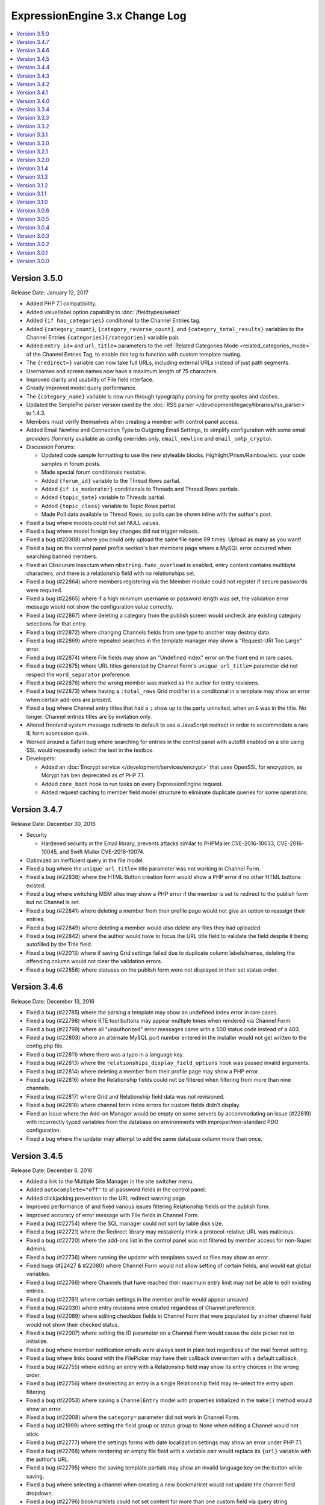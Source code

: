 ExpressionEngine 3.x Change Log
===============================

.. contents::
   :local:
   :depth: 1

Version 3.5.0
-------------

Release Date: January 12, 2017

- Added PHP 7.1 compatibility.
- Added value/label option capability to :doc:`/fieldtypes/select`
- Added ``{if has_categories}`` conditional to the Channel Entries tag.
- Added ``{category_count}``, ``{category_reverse_count}``, and ``{category_total_results}`` variables to the Channel Entries ``{categories}{/categories}`` variable pair.
- Added ``entry_id=`` and ``url_title=`` parameters to the :ref:`Related Categories Mode <related_categories_mode>` of the Channel Entries Tag, to enable this tag to function with custom template routing.
- The ``{redirect=}`` variable can now take full URLs, including external URLs instead of just path segments.
- Usernames and screen names now have a maximum length of 75 characters.
- Improved clarity and usability of File field interface.
- Greatly improved model query performance.
- The ``{category_name}`` variable is now run through typography parsing for pretty quotes and dashes.
- Updated the SimplePie parser version used by the :doc:`RSS parser </development/legacy/libraries/rss_parser>` to 1.4.3.
- Members must verify themselves when creating a member with control panel access.
- Added Email Newline and Connection Type to Outgoing Email Settings, to simplify configuration with some email providers (formerly available as config overrides only, ``email_newline`` and ``email_smtp_crypto``).
- Discussion Forums:

  - Updated code sample formatting to use the new styleable blocks. Highlight/Prism/Rainbow/etc. your code samples in forum posts.
  - Made special forum conditionals nestable.
  - Added ``{forum_id}`` variable to the Thread Rows partial.
  - Added ``{if is_moderator}`` conditionals to Threads and Thread Rows partials.
  - Added ``{topic_date}`` variable to Threads partial.
  - Added ``{topic_class}`` variable to Topic Rows partial.
  - Made Poll data available to Thread Rows, so polls can be shown inline with the author's post.

- Fixed a bug where models could not set NULL values.
- Fixed a bug where model foreign key changes did not trigger reloads.
- Fixed a bug (#20308) where you could only upload the same file name 99 times. Upload as many as you want!
- Fixed a bug on the control panel profile section's ban members page where a MySQL error occurred when searching banned members.
- Fixed an Obscurum Insectum when ``mbstring.func_overload`` is enabled, entry content contains multibyte characters, and there is a relationship field with no relationships set.
- Fixed a bug (#22864) where members registering via the Member module could not register if secure passwords were required.
- Fixed a bug (#22865) where if a high minimum username or password length was set, the validation error message would not show the configuration value correctly.
- Fixed a bug (#22867) where deleting a category from the publish screen would uncheck any existing category selections for that entry.
- Fixed a bug (#22872) where changing Channels fields from one type to another may destroy data.
- Fixed a bug (#22869) where repeated searches in the template manager may show a "Request-URI Too Large" error.
- Fixed a bug (#22874) where File fields may show an "Undefined index" error on the front end in rare cases.
- Fixed a bug (#22875) where URL titles generated by Channel Form's ``unique_url_title=`` parameter did not respect the ``word_separator`` preference.
- Fixed a bug (#22876) where the wrong member was marked as the author for entry revisions.
- Fixed a bug (#22873) where having a ``:total_rows`` Grid modifier in a conditional in a template may show an error when certain add-ons are present.
- Fixed a bug where Channel entry titles that had a ``;`` show up to the party uninvited, when an ``&`` was in the title. No longer: Channel entries titles are by invitation only.
- Altered frontend system message redirects to default to use a JavaScript redirect in order to accommodate a rare IE form submission quirk.
- Worked around a Safari bug where searching for entries in the control panel with autofill enabled on a site using SSL would repeatedly select the text in the textbox.
- Developers:

  - Added an :doc:`Encrypt service </development/services/encrypt>` that uses OpenSSL for encryption, as Mcrypt has ben deprecated as of PHP 7.1.
  - Added ``core_boot`` hook to run tasks on every ExpressionEngine request.
  - Added request caching to member field model structure to eliminate duplicate queries for some operations.


Version 3.4.7
-------------

Release Date: December 30, 2016

- Security

  - Hardened security in the Email library, prevents attacks similar to PHPMailer CVE-2016-10033, CVE-2016-10045, and Swift Mailer CVE-2016-10074.

- Optimized an inefficient query in the file model.
- Fixed a bug where the ``unique_url_title=`` title parameter was not working in Channel Form.
- Fixed a bug (#22838) where the HTML Button creation form would show a PHP error if no other HTML buttons existed.
- Fixed a bug where switching MSM sites may show a PHP error if the member is set to redirect to the publish form but no Channel is set.
- Fixed a bug (#22841) where deleting a member from their profile page would not give an option to reassign their entries.
- Fixed a bug (#22849) where deleting a member would also delete any files they had uploaded.
- Fixed a bug (#22842) where the author would have to focus the URL title field to validate the field despite it being autofilled by the Title field.
- Fixed a bug (#22013) where if saving Grid settings failed due to duplicate column labels/names, deleting the offending column would not clear the validation errors.
- Fixed a bug (#22858) where statuses on the publish form were not displayed in their set status order.


Version 3.4.6
-------------

Release Date: December 13, 2016

- Fixed a bug (#22785) where the parsing a template may show an undefined index error in rare cases.
- Fixed a bug (#22798) where RTE tool buttons may appear multiple times when rendered via Channel Form.
- Fixed a bug (#22799) where all "unauthorized" error messages came with a 500 status code instead of a 403.
- Fixed a bug (#22803) where an alternate MySQL port number entered in the installer would not get written to the config.php file.
- Fixed a bug (#22811) where there was a typo in a language key.
- Fixed a bug (#22813) where the ``relationships_display_field_options`` hook was passed invalid arguments.
- Fixed a bug (#22814) where deleting a member from their profile page may show a PHP error.
- Fixed a bug (#22816) where the Relationship fields could not be filtered when filtering from more than nine channels.
- Fixed a bug (#22817) where Grid and Relationship field data was not revisioned.
- Fixed a bug (#22818) where channel form inline errors for custom fields didn't display.
- Fixed an issue where the Add-on Manager would be empty on some servers by accommodating an issue (#22819) with incorrectly typed variables from the database on environments with improper/non-standard PDO configuration.
- Fixed a bug where the updater may attempt to add the same database column more than once.


Version 3.4.5
-------------

Release Date: December 6, 2016

- Added a link to the Multiple Site Manager in the site switcher menu.
- Added ``autocomplete="off"`` to all password fields in the control panel.
- Added clickjacking prevention to the URL redirect warning page.
- Improved performance of and fixed various issues filtering Relationship fields on the publish form.
- Improved accuracy of error message with File fields in Channel Form.
- Fixed a bug (#22754) where the SQL manager could not sort by table disk size.
- Fixed a bug (#22721) where the Redirect library may mistakenly think a protocol-relative URL was malicious.
- Fixed a bug (#22720) where the add-ons list in the control panel was not filtered by member access for non-Super Admins.
- Fixed a bug (#22736) where running the updater with templates saved as files may show an error.
- Fixed bugs (#22427 & #22080) where Channel Form would not allow setting of certain fields, and would eat global variables.
- Fixed a bug (#22766) where Channels that have reached their maximum entry limit may not be able to edit existing entries.
- Fixed a bug (#22761) where certain settings in the member profile would appear unsaved.
- Fixed a bug (#22030) where entry revisions were created regardless of Channel preference.
- Fixed a bug (#22089) where editing checkbox fields in Channel Form that were populated by another channel field would not show their checked status.
- Fixed a bug (#22007) where setting the ID parameter on a Channel Form would cause the date picker not to initialize.
- Fixed a bug where member notification emails were always sent in plain text regardless of the mail format setting.
- Fixed a bug where links bound with the FilePicker may have their callback overwritten with a default callback.
- Fixed a bug (#22755) where editing an entry with a Relationship field may show its entry choices in the wrong order.
- Fixed a bug (#22756) where deselecting an entry in a single Relationship field may re-select the entry upon filtering.
- Fixed a bug (#22053) where saving a ``ChannelEntry`` model with properties initialized in the ``make()`` method would show an error.
- Fixed a bug (#22008) where the ``category=`` parameter did not work in Channel Form.
- Fixed a bug (#21999) where setting the field group or status group to None when editing a Channel would not stick.
- Fixed a bug (#22777) where the settings forms with date localization settings may show an error under PHP 7.1.
- Fixed a bug (#22768) where rendering an empty file field with a variable pair would replace its ``{url}`` variable with the author's URL.
- Fixed a bug (#22795) where the saving template partials may show an invalid language key on the button while saving.
- Fixed a bug where selecting a channel when creating a new bookmarklet would not update the channel field dropdown.
- Fixed a bug (#22796) bookmarklets could not set content for more than one custom field via query string manipulation.
- Fixed a bug (#21721) where editing a URL title in an entry to change its case would show a validation error.
- Fixed a bug (#22797) where deleting a quicklink sometimes would not work.
- Fixed a bug (#21590) where custom field variable pairs could not be parsed in Channel Form.
- Fixed a bug (#21492) where the ``show=`` parameter was not working for the ``{categories}`` tag pair in Channel Form.
- Fixed a bug (#22024) where switching to an MSM site in the control panel would not respect the member's CP homepage setting.
- Fixed a bug (#22798) where the ``{entry_date}`` variable may always show the current date in Channel Form.
- Fixed a bug (#22798) where the the ``use_live_url=`` parameter would not work in Channel Form.
- Fixed a bug on the control panel profile section's ban members page where a MySQL error occurred when searching banned members.
- Fixed a security issue in the Email module.
- Fixed a bug where Super Admins could not edit Channel Form entries authored by others when ``author_only=`` was used.
- Fixed a potential bug with Channel Form with Site Manager when sites have identically named Channels.
- Fixed a bug where editing the system offline and user message page templates might truncate the closing body and html tags.
- Fixed the template order in the Channel settings Live Look drop-down. Straighten up!
- Fixed a bug where editing the system offline and user message page templates might truncate the closing body and html tags.
- Fixed a bug where bulk email sending from the Communicate page would overzealously try to send to more recipients than existed.
- Fixed the sum of the Batch emails from the Communicate page. (We love you forever, Roman Moroni.)
- Fixed a bug where you could not change an existing Channel Field from File to third-party field types with ``file`` compatibility.


Version 3.4.4
-------------

Release Date: October 27, 2016

- Added a search_id parameter to the search module tags to allow non-standard URLs to function properly (see bug #22411).
- Clarified language of the "Allow multiple logins?" Security setting (including changing to "Allow multiple sessions?").
- Fixed a bug (#21610) where deleting a Forum would show PHP errors.
- Fixed a bug (#21747) where deleting a custom field would show a PHP error in some environments.
- Fixed a bug (#22021) where actions could not be taken on items in the Spam module.
- Fixed a bug (#22026) where the legacy channel entries API was saving the ``edit_date`` in the wrong format.
- Fixed a bug (#22037) where some modules weren't updating their version numbers upon update.
- Fixed a bug (#22039) where editing a menu set link would change the link's order in the set.
- Fixed a bug (#22049) where changing the field group of a channel with a saved layout would append new fields to the Categories tab.
- Fixed a bug (#22112) where the translation utility showed the wrong value on the left.
- Fixed a bug (#22383) where deleting and then adding the same template route before saving could not be done.
- Fixed a bug (#22412) where assigned channels on member groups may be bypassed.
- Fixed a bug (#22421) where deleting a channel entry would call ``save()`` on module publish tabs.
- Fixed a bug (#22422) where the `{base_path}` variable was not being parsed in the Black/White List module.
- Fixed a bug (#22425) where automatic URL title generation for categories did not include the foreign characters array.
- Fixed a bug (#22707) where clicking the Save button after editing a form with a success alert may cause the form to shift and the button not to be clicked.
- Fixed a bug (#22711) where a non-existant language key was used on a control panel member profile form.
- Fixed a bug (#22717) where comment-editing JavaScript would not allow other events to be bound to its links.
- Fixed a bug (#22722) where an admin logging in as another member when "Allow multiple sessions?" is disabled would result in a PHP error.
- Fixed a bug (#22724) where file upload options were not always correct for non-superadmins in the file manager.
- Fixed a bug (#22725) where cloning a Grid column would not carry over checkbox values in some browsers.
- Fixed a bug (#22726) where some fieldtypes may show PHP errors when used in non-channel content types.
- Fixed a bug where Default Category Channel pref was not being respected in the channel entry form.
- Fixed a bug where Member custom fields were not available on the Memberlist member theme template.
- Fixed a bug where PDO was returning the wrong data types for some columns.
- Fixed a bug where channel forms using the site parameter did not display properly in layouts if there were no results.
- Fixed a bug where deleting a category group assigned to a channel that has multiple category groups would cause errors when publishing.
- Fixed a bug where field creation via the Member Importer would not create all necessary columns in the ``member_data`` table.
- Fixed a bug where invalid ``category/category-names`` in the URL did not throw ``{if no_results}``. These requests will now 404 ftw.
- Fixed a bug where simple commerce could display a PHP warning.
- Fixed a bug where the Edit Upload Directory form would not properly reflect overridden path and URL values from the config file.
- Fixed a bug where the ``{member_group}`` global variable was playing hide-and-seek. Found it!
- Fixed a bug where the category filter on the Entry Manager did not respect your category orders. Line up, soldier!
- Fixed a bug with server response times in New Relic transaction reporting for front-end requests.
- Fixed a bug with the Member Importer where member field creation validaton would not work.
- Fixed an obscure bug (#22718) where a MySQL error could occur during installation on some environments.
- Fixed security bug where XSS may be injected by query string on certain control panel pages.

Version 3.4.3
-------------

Release Date: September 20, 2016

- Security

  - Fixed a potential PHP injection issue when redirecing within the CP. (Thanks to the folks at https://www.ripstech.com with their static code analyzer RIPS)

- Improved metadata protection in Channel Form submissions.
- Optimized queries on pending/banned member tables.
- Namespaced add-ons now respond to the director's call. ACTION! (Fixed a bug where ACTION requests to namespaced add-ons failed).
- Fixed a bug (#21855) where layouts could not expand a field that was configured to be hidden.
- Fixed a bug (#22028) where opening a file picker modal in thumbnail view with an empty directory selected would show a PHP error.
- Fixed a bug (#22029) where where the cURL library had an incorrect query string separator.
- Fixed a bug (#22035) where ``{base_url}`` was not parsed in Pages Module URLs.
- Fixed a bug (#22081) where several site variables were not available in conditionals.
- Fixed a bug (#22114) where there was an undefined variable on the Reset Password screen.
- Fixed a bug (#22115) where front-end member registration may not have password validation.
- Fixed a bug in layouts where you could not collapse/uncollapse a field after you moved it without first saving the layout.
- Fixed a bug in the Discussion Forum where the forum order in the front end and back end did not match.
- Fixed a bug where cache files may be unable to be read by EE in certain hosting environments.
- Fixed a bug where some layout fields were being added old skool which caused PHP errors.
- Fixed a bug where the IP to Nation module could not update its IP database on PHP 7.
- Fixed a bug where the ``View All`` link on the control panel edit submenu didn't show when it should have.
- Fixed a Channel Form bug where model hooks would see the wrong author if a default Channel Form author for guest posts was set.

Version 3.4.2
-------------

Release Date: August 23, 2016

- Security

  - Enhanced XSS protection in the Simple Commerce control panel.
  - Fixed a potential HTML injection (non-XSS) issue.

- Added new Debugging & Output preference: "Enable Developer Log Alerts?"
- Added ``<mark>`` to Safe HTML Typography and are now allowing its use in Channel Entries ``{title}``.
- Eliminated some PHP warnings in the Forum template editor if a custom theme had nested folders that were not explicitly supported.
- Fixed a PHP warning on the Forum Template editor if the admin had removed the default theme.
- Fixed a bug where Channel Form fields would not prefill their values on submission error.
- Fixed a bug where Default Category Channel pref was not being respected and added some tests so that it doth not regresseth again.
- Fixed a bug where bulk actions in the forum were playing an endless game of hide-and-seek.
- Fixed a bug where caching a tag with a conditional in it would always generate a cache and never read from it.
- Fixed a bug where changing the commented status via the bulk action dropdown in the control panel affected unselected comments.
- Fixed a bug where partials created from add-ons with disallowed characters might throw a PHP error.
- Fixed a bug where the Email class would not load values from site config unless the developer had manually initialized it.
- Fixed a bug where the file picker did not have an initial sorting applied.
- Fixed a bug where updating a site's Template Settings would save all partials and variables to disk, not just the current site's.
- Fixed a bug (#21417) where some HTML Buttons could not be created due to overzealous validation.
- Fixed a bug (#21863) wherre the ``{avatar_url}`` tag was inaccurate when using a default avatar.
- Fixed a bug (#21989) where image manipulations would always save with a default site ID of 1.
- Fixed a bug (#21998) where date fields on the publish form would repopulate with a Unix timestamp after form validation failure.
- Fixed a bug (#22001) where viewing pending members sorted by join date would show an error.
- Fixed a bug (#22005) where the new category form may show encoded HTML entities in the parent category dropdown.
- Fixed a bug (#22014) where control panels under MSM might not follow a member group's CP Homepage redirect.
- Fixed a bug (#22017, #21945) where toolbar buttons within Grid cells may be removed when manipulating rows.
- Fixed a bug (#22018) where choosing a file in the filepicker could generate multiple click events.
- Fixed a bug (#22019) where the ``TemplateGroup`` model may generate duplicate queries in the control panel.

- Developers:

  - Added a parameter to ``form_dropdown()`` and ``form_multiselect()`` turn off automatic encoding of display values.
  - Added file and line number information to config file deprecation notices.

Version 3.4.1
-------------

Release Date: August 08, 2016

- Security

  - Improved XSS protection in the CP when searching.
  - Improved XSS protection in the CP's table filters.
  - Additional obscuring of file system paths when displaying exceptions.
  - Improved XSS protection in Markdown typography.

- Long filenames now wrap in their table views in the File Manager and picker.
- Fixed a bug where file modals were blank if no upload directories existed.
- Fixed an issue where the top and bottom buttons on the publish page did not match.
- Fixed an issue where changes to authentication rules could show a confusing form when logging in.
- Fixed a bug (#21931) where the datepicker did not work consistently with non-default date formats.
- Fixed a bug (#21950) where the ChannelSubscription model did not have the correct relationships.
- Fixed a bug (#21940) where some member groups could not see template groups they created.
- Fixed a bug (#21951) where the conditional parser removed too much whitespace.
- Fixed a bug (#21982) where template partials were not parsed when inside other template partials.
- Fixed a bug (#21981) where the "Show news on CP homepage" always showed "no" even when saved as "yes".
- Fixed a bug (#21983) where sometimes upload destinations didn't have their `{base_path}` parsed.
- Fixed a bug where when you edited a status the preview was always grey, instead of your specified color.
- Fixed a bug where non-Super Admins were not presented with a Site switcher in the control panel if there are exactly two Sites.
- Fixed a PHP warning that could occur when publishing an entry with admin email notifications enabled.
- Fixed a bug where add-ons ``require()``-ing native config files might throw a PHP error.
- Fixed a bug (#21944) where category fields were not available when editing categories on the publish page.
- Fixed a bug (#21864) on the member profile member list page where a MySQL error could occur when using some default sort orders.
- Fixed a bug (#21984) where a PHP error could occur when uploading avatars in the control panel.
- Fixed a bug (#21993) on the default HTML buttons settings page where the buttons were not limited to the current site.
- Fixed a bug (#21922) where there was no way to remove a selected file from a file field in the channel entry form.
- Fixed a bug (#21980) where a select field type would sometimes not validate when it should.
- Fixed a bug where duplicating a channel would carry over its `total_records` count.
- Fixed a bug where filling in a required File field on the publish form would not clear any associated validation error.
- Fixed a bug (#22010) where deleting rows with invalid cells in a Grid would not clear its validation error.

Version 3.4.0
-------------

Release Date: July 27, 2016

- Security (big thanks to security researchers at HackerOne for helping us continue to keep ExpressionEngine secure!):

  - Improved XSS and CSRF security in the Forum module.
  - Improved XSS security in the Member module.
  - Improved security by decoding IDN encoded domain names in user-submitted links.
  - Improved clickjacking defense by defaulting all requests to SAMEORIGIN framing rules. See the new :ref:`x_frame_options` config override for details and header options.

- Added a menu manager to create custom control panel menus.
- Added a "Maximum number of entries" setting to Channels.
- Added base URL and base path settings to the URL and Path Settings to make building URLs and paths easier when environments change.
- Added ``{reverse_count}`` and ``{absolute_reverse_count}`` variables to the Channel Entries tag, for displaying entry count "countdowns".
- Added an EllisLab news feed to the homepage.
- Added a permission to enable/disable the news on the CP homepage.
- Added a colorpicker to status highlight colors.
- Added live preview for status color picker.
- Added :ref:`system overrides <code_block_wrappers>` ``code_block_pre`` and ``code_block_post`` to give additional control over the output of ``[code]`` blocks.
- Added the ability to override the forum theme with a parameter: ``{exp:forum theme='my_theme'}``.
- When creating and editing Channel entries you now "Save" or "Save & Close" the form.
- Files have regained their ability to be categorized.
- Improved the UI for Template Routes
- The publish form will no longer have an empty category tab, unless you have a Layout that says it should.
- Switching sites in the CP will take you that site's homepage.
- The File Chooser for Textareas and the RTE injested some ginko biloba and will remember your filters while editing or creating an entry.
- Deprecation notices are back; Super Admins will see an alert in the "admin" sections of the CP.
- Improved search on the edit page. It now includes entry data along with titles.
- Improved template partial parsing time by a factor of ten.
- Simplified Profiler Performance tab, and broke out time spent accessing the database.
- Language packs saved using the translation utility are now saved in their respective `system/user/language` folder.
- Channel Sets now export and import category fields.
- Removed some items from the config for new installs. Existing installs can safely remove the following preferences if you're using their default values:

  - ``debug``: ``1``
  - ``is_system_on``: ``y``
  - ``allow_extensions``: ``y``
  - ``cache_driver``: ``file``
  - ``uri_protocol``: ``AUTO``
  - ``charset``: ``UTF-8``
  - ``subclass_prefix``: ``EE_``
  - ``log_threshold``: ``0``
  - ``log_date_format``: ``Y-m-d H:i:s``
  - ``rewrite_short_tags``: ``TRUE``

- **File Improvements**:

  - Gave parity between File field type and ``{exp:file:entries}`` variables.

    + :doc:`/fieldtypes/file` fields now have ``{directory_id}``, ``{directory_title}``, and ``{id_path=}``.
    + The :doc:`/add-ons/file/file_tag` now has ``{extension}``, ``{file_id}``, ``{file_name}``, ``{file_size}``, ``{mime_type}``, ``{modified_date}``, ``{path}``, ``{upload_date}``, and ``{url}``.

  - File size variables now have human readable modifiers.

    + ``{file_size}`` display bytes as always: ``295903``.
    + ``{file_size:human}`` displays an intelligently abbreviated size: ``289KB``.
    + ``{file_size:human_long}`` displays with the long form of the byte unit: ``289 kilobytes``.

- Fixed a bug where a File field tag may be unable to parse information about image manipulations for an upload directory belonging to another site.
- Fixed a bug (#21578) where a File field inside a Grid inside Channel Form would not have its data saved.
- Fixed a bug when saving a new Grid row that contained a Relationship field may show an error in rare cases.
- Fixed a bug (#21952) in the relationship field display where entries from other sites would not show up in the selectable options.
- Fixed a bug where radio buttons in sortable tables may lose their state after sorting.
- Fixed a bug (#21918) where parsing Grid fields from multiple content types could show errors in rare cases.
- Fixed a bug where `{cp_edit_entry_url}` did not specify the site ID.
- Fixed a bug where Channel Form would populate a DateTime object into the POST data for the `recent_comment_date` field.
- Fixed a bug where fields in a new layout tab could not be reordered until the layout was saved.
- Fixed a bug where Channel Sets only exported and imported the first Category Group of a Channel.
- Fixes a bug where MSM sites didn't always have the Default Status Group.
- Fixed a pagination bug on the Member Groups page.
- Fixed a bug where MSM site prefs might not be updated for all sites during updates.
- Fixed a bug (#21832) where apostrophes in checkbox, radio and select field values could cause validation errors when selecting those values in the publish form.

- Developers:

  - Added a `parse_config_variables()` global function for parsing `{base_url}` and `{base_path}` variables in strings.
  - Added a validation rule, `limitHtml`, for limiting the kinds of HTML tags allowed in a string.
  - Added a `placeholder` key to the field definition for text fields in the shared form view.
  - Added the ability to extend native config files.
  - Added a `cp_custom_menu` hook that allows you to create custom menu items. This replaces `cp_menu_array` from version 2.
  - Added a `search()` method to the model query builder for easy search implementations.
  - CP/Alerts without a title, body, and a sub-alert will no longer render.
  - Sweet new formatters, via the :doc:`Format Service </development/services/format>`. Currently includes attribute prepping and formatting byte sizes. More to come, huzzah!

Version 3.3.4
-------------

Release Date: July 7, 2016

- Security:

  - Fixed potential SQL and XSS injection vulnerabilities in the control panel.

- Added an .htaccess file to the themes folder to allow the control panel font assets to be used across domains and subdomains.
- Publish file modal search now matches the file manager search behavior, searching in file names, file titles and by mime type (addresses bug #21912).

- Fixed a PHP error when sending emails from extension hooks in the Session class.
- Fixed a SQL error introduced in 3.3.3 when using the ``orderby="random"`` parameter with the ``{exp:file:entries}`` tag.
- Fixed a PHP error introduced in 3.3.3 with the ``{exp:file:entries}`` tag in certain circumstances.
- Fixed a bug in the Discussion Forum that prevented errors from being thrown on some invalid post submissions.
- Fixed a PHP error when deleting a channel that contains entries that have comments.
- Fixed a bug (#21630) where multiple channel forms on the same page could result in unparsed variables.
- Fixed a bug (#21934) on non-default MSM sites, category custom field variables are unparsed on frontend.


- Developers:

  - Added a public `build_message()` method as an entrance point if needed within the `email_send` extension hook.



Version 3.3.3
-------------

Release Date: June 6, 2016

- Added back search to the file picker, addresses bug #21109.
- Improved SQL display in the application profiler.
- Fixed a bug where HTML could be rendered in the application profiler for expanded template log details.
- Fixed a bug where show/hide details link didn't work in the application profiler.
- Altered the member group defaults so that new member groups default to unlocked (see bug #21879).
- Fixed a bug (#21862) where the file picker modal may not be able to paginate in list view.
- Fixed a bug (#21873) where loading the member fields listing would load a different language key for the Member Groups sidebar link.
- Fixed a bug (#21890) where category assignments could be lost if the category field was not included in the form.
- Fixed a bug where using the `{exp:jquery:script_tag}` would generate a PHP exception.
- Fixed a bug where deleting a member and reassigning their content missed their versioned Channel entries.
- Fixed a bug (#21692) where the channel filter search on the Entry Manger would sometimes not work.
- Fixed a bug (#21783) where HTML buttons had blank previews when they contained HTML entities.
- Fixed a bug (#21735) channel form entries didn't update the edit date.
- Fixed a bug (#21899) where channel form would ignore custom inline error tags.
- Fixed a bug (#21784) where a PHP error would be shown when going to an edit entry page without an entry_id.
- Fixed a bug (#21391) where New Relic would not be displayed as enabled when it was enabled by default.
- Fixed a bug (#21485) where text fields with numeric content types would throw exceptions when saving with an empty value.
- Fixed a bug where private messages wouldn't show up in the member portal.
- Fixed a bug (#21535) where there was as missing image for the front-end member templates.
- Fixed a bug (#21851) on sites using MSM where templates from one site could be erroneously copied over to all other sites.
- Fixed a bug (#21583) where a PHP error could occur in the channel form when specifying an invalid entry_id to edit.
- Fixed a bug (#21800) where setting a default template group for a new MSM site unset the default templates on all other sites.
- Fixed a bug where a PHP error could occur on the control panel member profile page when not on the default site.
- Fixed a bug (#21840) where the user language setting did not override the default language setting.
- Fixed a bug (#21861) in frontend member registration where a MySQL occurred if there were custom member fields included on the form.
- Fixed a bug where a blank status highlight color could cause an exception on the content edit page.
- Fixed a bug (#21421) where index.html, index.php, and index.htm would accidentally be synced to a file upload directory.
- Fixed a bug (#21424) where category fields were not using the appropriate field formatting (since it was never set).
- Fixed a bug where you couldn't update the field formatting for a category field for all existing categories.
- Fixed a bug (#21877) in the 3.1.0 updater that was reaching outside of the database prefix to try to change some tables.
- Fixed a bug where updating your software license file would not be immediately reflected on your EllisLab.com Manage Purchases page.
- Fixed a bug where Developer Log items made at the same second might be sorted randomly by MySQL.
- Fixed a bug where Template Partial and Variable updated from the control panel were not reflected in the file system.
- Fixed a bug in the XML-RPC Server implementation that could cause XML parsing failures on newer versions of PHP.


Version 3.3.2
-------------

Release Date: May 20, 2016

- Saving entry revisions is now automatic so we removed the "Save Revision" button.
- Updated Date formatting variables to allow day of the week, ISO-8601 year number, timezone identifier, ISO-8601 date, and microseconds. See :doc:`/templates/date_variable_formatting` for details.
- Optimized the create and edit template page to reduce the number of queries needed.
- Fixed a bug (#21227) where the images in the RTE did not have the proper overlay when hovering over them.
- Fixed a bug (#21288) where you may not be able to reliably paste text into an RTE field that had an image in it.
- Fixed a bug (#21870) where the Simple Commerce and Pages modules were missing a link to their settings.
- Fixed a bug where ``EXPLAIN`` queries could not be run in the SQL manager.
- Fixed a bug where relationship data was not deleted completely.
- Fixed a model bug where pivot table relationships were not always reversed correctly.
- Fixed a bug (#21443) where assigning Allowed Channels with MSM would cause other sites to lose their assignments.
- Fixed a bug where checking the Mime Type of a CSS file could return ``"text/plain"`` instead of ``"text/css"``.
- Fixed a bug (#21663) where a raw language string would be returned if an add-on fails to install.
- Fixed a bug (#21731) where status permissions were not being respected.
- Fixed a bug (#21749) where a member group with only edit entry permissions did not have the Edit nav menu.
- Fixed a bug (#21797) where we provided edit and delete icons for categories and then denied access when you tried to use them. Sorry.
- Fixed a bug where add-ons could not specify a settings icon in the header.
- Fixed a bug (#21866) where Markdown ``[code]`` blocks were not rendering correctly.
- Fixed a bug where the default theme could not be installed.
- Fixed a bug where the category parameter on the default theme slideshow could cause an error on some servers.
- Fixed a bug where URLs in an add-on's README.md file would not mask the CP url.
- Fixed a bug where Channel ``{total_entries}`` was not updated when publishing a new entry.
- Fixed a bug where Channel ``{total_entries}`` was not updated by the Statistics sync utility.
- Fixed a bug where disabled checkboxes sorta looked enabley.
- Fixed a bug where settings were not passed to Extension constructors on the Extensions settings page.
- Fixed a bug (#21860) where update 3.1.0 could throw a PHP error in some situations.

Version 3.3.1
-------------

Release Date: May 10th, 2016

- **NEW**: Added additional logging when changing email address and password.
- Eliminated some extra, duplicate, and redundant queries when editing templates that are saved as files.
- Fixed a security bug where logged out users could be shown altered system messages.
- Fixed a bug (#21426) where status colors were not correctly shown on the Edit page.
- Fixed a bug (#21712) where the toggle fieldtype sometimes generated an error when used in Channel Form.
- Fixed a bug (#21713) where the file field on a publish form wouldn't let go of an old file name when you replaced it. Let it go.
- Fixed a bug (#21775) in the Moblog module where PHP errors could occur when saving an edited moblog and multiple allowed emails were specified.
- Fixed a bug (#21806) where the Channel Form would inadvertently remove embed tags when editing entries.
- Fixed a bug (#21808) when using formatting types other than Markdown that effectively ignored a Channel's "Render URLs and Email addresses as links?" setting.
- Fixed a bug (#21813) where an PHP error may show when viewing a member profile on older versions of PHP.
- Fixed a bug (#21816) where there was an unrendered language key in the Simple Commerce email templates listing.
- Fixed a bug (#21819) where the new Channel entry notifications were not working.
- Fixed a bug (#21820) where an unordered HTML button proudly declared itself instead of just using its icon.
- Fixed a bug (#21821) where email templates felt there were perfect as-is and didn't save any edits.
- Fixed a bug (#21824) where dates could display improperly on the Publish and Edit pages.
- Fixed a bug (#21825) with Channel Set exports where exporting some field types could result in a corrupted zip file.
- Fixed a bug (#21833) where the Active Record class may show an error in PHP 7.
- Fixed a bug where a PHP error could occur when uploading files to a file field with a single directory specified.
- Fixed a bug where adding a new row to a grid wouldn't register any file upload buttons for textareas.
- Fixed a bug where moblog settings did not properly display selected categories.
- Fixed a bug where some relationship fields on the publish form would not scroll.
- Fixed an obscure bug in channel entries where a specifying an invalid month, day and/or year in the parameters or the URI caused a MySQL error.

Version 3.3.0
-------------

Release Date: April 19, 2016

- **NEW**: Added :doc:`Channel Sets </channel/sets>`.
- **NEW**: Added the default theme.
- **NEW**: Added the ability to add language information to a bbcode block (e.g. ``[code="php"]``).
- **NEW**: ``{logged_in_...}`` :ref:`Member variables <member_variables>` are now parsed early.
- **NEW**: Super Admins using "Login as" retain debugging information.
- **NEW**: Member localization will now "stick" with the site's preferences unless they have specified localization settings for their own account.
- **NEW**: Added FontAwesome to the Control Panel.
- **NEW**: Added a ``{site_description}`` global variable.
- **NEW**: Added an unordered list button to the predefined HTML buttons.
- **NEW**: Comments column on control panel entries listing will not show if comments are disabled and no comments are present on the site.
- **NEW**: Added variables to the following email templates:

  - 'User - Account declined notification' (``{username}``)
  - 'User - Account validation notification' (``{username}``, ``{email}``)

- The RTE fieldtype no longer manipulates the HTML it generates. What you save is what you get.
- Changed the email setting's SMTP password field and the moblog setting's email account password fields from plain text to password fields.
- Linked category group and field group names in the control panel now link to their respective category and field listings.
- Optimized relationship parent tag query.
- Updated `PHP Markdown <https://michelf.ca/projects/php-markdown/>`_ to 1.6.0.
- Removed code highlighting in ``[code]`` blocks.
- Removed Glyphicons from the Control Panel.
- Fixed a bug (#21697) where an error may show when an exception is thrown in PHP 7.
- Fixed a bug (#21696) where the Manage Categories toggle was unstyled.
- Fixed a bug (#21667) where the image formatting button on a textarea did not use the file picker.
- Fixed a bug (#21688) where validation errors set via AJAX on Grid fields would sometimes be unresolvable.
- Fixed a bug where channel form could sometimes overwrite fields that were not in the form.
- Fixed a bug (#21644) where the file manager did not load for users with a lot of files.
- Fixed a bug where grid with more than one relationship could not parse all of them.
- Fixed a bug where the RTE fieldtype wasn't always installed.
- Fixed a bug (#21582) where layouts missing the Categories tab would generate errors on the publish page.
- Fixed a bug (#21733) where layouts missing the Publish tab would generate errors on the publish page.
- Fixed a bug (#21677) where recalcuatling statistics didn't recalculate the comment counts.
- Fixed a bug (#21682) where the list for duplicating an existing template, when creating a new template, was unsorted.
- Fixed a bug (#21704) where Firefox wouldn't scroll to top in the CP.
- Fixed a bug (#21705) where saving an entry could trigger a PHP error.
- Fixed a bug (#21710) where the file modal's table did not sort.
- Fixed a bug (#21619) where ``[code]`` blocks and Markdown codeblocks did not properly add ``<pre>`` tags.
- Fixed a bug where the Channel Form would inadvertently remove add-on tags when editing entries.
- Fixed a MySQL error that would occur on invalid forum feed requests.
- Fixed a stray PHP 7 incompatibility in Channel Form
- Fixed a bug (#21711) where CSS assets were not being delivered in ``{path='css/_ee_channel_form_css'}`` requests.
- Fixed a bug where ``layout:`` globals were parsed in content.
- Fixed a bug in site settings where the HTML button form required a closing tag.
- Fixed a bug (#21699) where a PHP error occurred when editing an entry via the channel form if the instructions or label tags were present.
- Fixed a bug (#21671) where a 'Disallowed Key Characters' error occurred when saving the channel_lang.php translation file.
- Fixed a bug (#21700) where a PHP error occurred on the member group page in the control panel when pagination was present.
- Fixed a bug (#21755) where there were unused language keys.
- Fixed a few bugs (#21756, #21757, #21758, #21761, #21760, #21762, #21759, #21774) with duplicate language keys.
- Fixed a bug (#21765) where some language keys had grammar issues.
- Fixed a few bugs (#21766, #21767) where we weren't using language keys.
- Fixed a bug (#21768) where HTML button names were not being translated.
- Fixed a bug (#21769) where we had a small typo in new member notifications language.
- Fixed a bug (#21770) where a language key wasn't getting the proper substitution.
- Fixed a bug (#21771) where a language key wasn't in our language files.
- Fixed some langauge string bugs (#21754 and #21753).
- Fixed a bug (#21707) where some old auto saved entries refused to go away.
- Fixed a bug (#21750) where the File field could show an undefined index error if its data wasn't pre-cached.
- Fixed a bug where the default CP homepage could not be saved for members other than the logged-in member.
- Fixed a bug (#21683) where URL titles had to be unique site-wide instead of per-Channel.
- Fixed a number of display bugs (#21671) in the translator.
- Fixed a MySQL error when recounting statistics and the Forum was installed (#21780).
- Fixed a bug where the comment form could show despite comments being globally disabled.
- Fixed a bug on the member profile page where the link to the member group form did not show for superadmins.
- Reduced the password reset token's timeout. (thanks to security researcher |sjibe_kanti|)

.. |sjibe_kanti| raw:: html

  <a class="reference external" href="https://twitter.com/Sajibekantibd" rel="nofollow">Sjibe Kanti</a>

- Developers:

  - **NEW**: Added ``relationships_display_field_options`` hook to allow additional filters on the options in the publish field.
  - **NEW**: Added extension hooks for CategoryField, CategoryGroup, ChannelField, ChannelFieldGroup, File, MemberField, MemberGroup, Template, TemplateGroup, TemplateRoute models.



Version 3.2.1
-------------

Release Date: March 16, 2016

- Fixed a bug (#21679) where the file field could lose content when saving existing entries.
- Fixed a bug where apostrophes were not escaped in the Translation Utility.
- Fixed a bug where entries without authors would generate a PHP error.
- Fixed a bug where using channel form with a channel that has no channel form settings would generate PHP errors.
- Fixed a bug (#20554) where the RTE stored full URLs instead of ``{filedir_n}`` tags.
- Fixed a bug where usage of ``CI_DB_active_rec::distinct()`` would cause an exception.
- Fixed bugs (#21544, #21353) with uploading and assigning avatars.

- Developers:

  - Added member_ids to ``cp_members_validate_members`` hook.

Version 3.2.0
-------------

Release Date: March 8, 2016

- **NEW:** Added template tags for modified image file dimensions i.e. ``{image}{width:small}{/image}``.
- **NEW:** Added a Toggle Fieldtype for all your on/off and yes/no needs.
- **NEW:** Added URL Field Type
- **NEW:** Added Email Address Field Type
- The default database engine is now InnoDB
- Added Forum Aliases.
- Added the Forum Publish Tab back in.
- Added global template variable/conditional ``is_ajax_request``
- Yay: we deprecated the jQuery module! Boo: we made it installable so you can still use it. Really, just use their CDN and include it yourself.
- Added a notice to the Site Manager when the site limit has been reached.
- Changed the file display to use the file's name for non-images instead of the missing image thumbnail. (Bug #21270)
- Changed the behavior of the "Any ..." options in the Relationship settings such that it and the specific options are mutually exclusive, i.e. "Any channel" or a specific channel, but not both. (Bug #21659)
- Fixed a bug (#21250) where sidebar items could not be marked inactive. Now they can.
- Fixed a bug where the Core version tried to use the Spam service.
- Fixed a bug where the comment module could throw a PHP error for guest posts.
- Fixed a bug (#21650) where one could not remove all rows in a Grid field.
- Fixed a bug (#21647) where there could be an undefined variable error on the Publish screen.
- Fixed a bug (#21628) where categories would not maintain their selection on the Publish form when there was a validation error.
- Fixed a bug (#21626) where the path for the passwords dictionary file was pointing to the wrong location.
- Fixed a bug where formatting buttons on textareas would not work on new Grid rows.
- Fixed a bug (#21638) where textareas with a file chooser available would have non-images inserted as an image tag.
- Fixed a bug (#21567) where sites with OPcache enabled can result in a false erorr after a fresh install.
- Fixed a bug (#21555) where empty tabs could not be removed from a layout.
- Fixed a bug (#21545) where email templates could not be edited.
- Fixed a bug (#21655) where template versions could sometimes generate erorrs.
- Fixed a bug (#21656) where Template Revisions were displayed unsorted, rather than sorted by date.
- Fixed a bug (#21565) where channel field text formatting could not update existing entries.
- Fixed a bug (#21103) where installing from https would configure the site for http instead of https.
- Fixed a bug (#21187) where Channel Form would sometimes be a little too strict about required fields.
- Fixed a bug (#21215) where updating a site with template routes from a version before 2.9.3 would generate errors.
- Fixed a bug (#21651) where we had a spelling mistake in an language key.
- Fixed a bug (#21561) where the translation utitliy would truncate some HTML when saving.
- Fixed a bug (#21293) where the translation utility would break the form if the translation contained a quotation mark.
- Fixed a bug (#21648) where the last field in a layout would sometimes refuse to move.
- Fixed a bug (#21587) where removing custom fields that were in a layout could break the layout.
- Fixed a bug (#21487) where enabling versioning after creating a layout would generate errors.
- Fixed a bug (#21329) where sending HTML email via the Communicate utility could add non breaking spaces.
- Fixed a bug (#21318) where partial translations could not be saved.
- Fixed a bug (#21335) where channel form couldn't tell if an option was checked or not.
- Fixed a bug where Grid column clones were jealous and quietly assumed the identity of the original.
- Fixed a bug where you could not erase the contents of RTE field once it had been saved.
- Fixed a bug where commenting as a Guest generated an error.
- Fixed a bug (#21577) where the RTE would grow when switching from WYSIWYG to Source View.
- Fixed a bug where the front-end email settings page didn't require a password when you weren't changing your email address.
- Fixed a bug (#21287) where RTE fields could not be resized.
- Fixed a bug where database errors could sometimes not be displayed.
- Fixed a bug (#21601) where extension settings were only saved to the first method in the database.
- Fixed a bug (#21599) where the no_results conditional on nested relationship tags would have some of the initial characters cut off.
- Fixed a bug (#21584) where you couldn't properly duplicate the Super Admin member group.
- Fixed a bug (#21627) where the comment form didn't work when using Session or Session and Cookie front-end session types.


- Developers:

  - Added `output_show_message` hook for modifying the output of front-end system messages.
  - Added an ``$antipool`` parameter to ``random_string()`` in the string helper, to blacklist characters from the alphanumeric-type pools. Uses are for unambiguous strings for humans, i.e. order numbers, coupon codes, etc: ``$secret_code = strtoupper(random_string('alnum', 8, '0OoDd1IiLl8Bb5Ss2Zz'));``
  - The `cp_search_index` table was removed.
  - The VariableColumnModel no longer marks properties as dirty when filling.

Version 3.1.4
-------------

Release Date: February 26, 2016

- Fixed a **CRITICAL** bug where saving or deleting comments may cause data loss in certain areas of the associated Channel entries, caused by a change in 3.1.3. Only installations of 3.1.3 were affected.

Version 3.1.3
-------------

Release Date: February 25, 2016

- Added visual indicators to required grid columns.
- Grid's data type options now use the same names as the custom field's type options.
- When editing a grid column's data type the options are now filtered based on field type compatibility.
- Member listing setting "Sort By" choices now match available columns.
- Made some parameters in some Active Record methods required.
- Our CodeMirror linter had an epiphany and now realizes that installed plugins can have underscores in their tag names.
- Tweaked Performance tab of the Profiler for clearer display.
- Fixed a bug (#21457) where unchecked checkboxes in a publish form didn't stay unchecked.
- Fixed a bug (#21558) where some Pages module variables were empty (and potentially some other items if retrieved with ``config_item()``).
- Fixed a bug (#21566) where the `beforeSort` and `afterSort` Grid publish form events were not working.
- Fixed a bug (#21569) where categories of the same name thought they were all selected when only some of them were.
- Fixed a bug (#21581) where a MySQL error occured on the publish page if no member groups were included in the author list.
- Fixed a bug (#21593) where a front-end logout link may show a warning in PHP 7.
- Fixed a bug (#21594) where `number` input types were not bound to AJAX form validation and had no styling.
- Fixed a bug (#21595) where categories created under another MSM site could not be assigned to an entry.
- Fixed a bug (#21603) where Grid's JavaScript may try to manipulate table elements that are part of custom fieldtype markup.
- Fixed a bug (#21604) where relationships inside grid fields did not work consistently on MSM sites.
- Fixed a bug (#21605) where the documentation link for the "Suspend threshold" setting was broken.
- Fixed a bug (#21606) where the units used for the Lockout Time setting were not specified in the field description.
- Fixed a bug (#21609) where errors may appear when downloading a new blacklist under PHP 7.
- Fixed bugs (#21612 & #21616) where entry comment counts where not updated when adding or deleting comments.
- Fixed a bug (#21614) where one could not delete the last image manipulation for an upload directory.
- Fixed a bug (#21615) where there were a few misspellings of "entries" in the CP.
- Fixed a bug where Relationship fields could not be filtered when using session IDs for control panel sessions.
- Fixed a bug where the header search box did not repopulate correctly.
- Fixed a bug where a control panel search in the channel section could throw a PHP error.
- Fixed a bug where some default avatars were no longer displayed on the frontend.
- Fixed a bug where accepting the core file change notice resulted in a 404.
- Fixed a bug where custom fields could use reserved words as their short name.
- Fixed a bug where a Super Admin could delete his/her own account.
- Fixed a bug where installing an add-on with a publish tab would break existing publish form layouts.
- Fixed a bug where under the right conditions a member group that should have permissions to a forum doesn't.
- Fixed a bug where `glob()` could return `FALSE` and cause all manner of errors in the Add-On Manager.
- Fixed a bug where saving a template did not clear any of the caches.
- Fixed a bug where the Revisions tab on the publish entry form only showed two versions instead of all your versions.
- Fixed a bug where the profiler did not display the URI of the current page call.
- Fixed a bug on the Superadmin group edit page, where the checkboxes for including in the author list and member list were incorrect.
- Fixed a bug where the confirmation notice would not be shown after deleting a large number of entries.

Version 3.1.2
-------------

Release Date: January 28, 2016

- Fixed a bug (#21408) where the Show File Chooser checkbox would not save for text input fields.
- Fixed a bug (#21488) where updating your member password could result in a PHP error.
- Fixed a bug (#21493) where a "more info" link in the Security & Privacy settings 404d.
- Fixed a bug (#21498) where using `dynamic_parameters` resulted in a PHP error.
- Fixed a bug (#21505) where the template creation form would not have its submit buttons re-enabled after a validation error.
- Fixed a bug (#21508) where form validation messages were not presented properly when editing a member's profile.
- Fixed a bug (#21515) where the file upload modal didn't work when opened from the Rich Text Editor or the Textarea fields.
- Fixed a bug (#21520) where the installer did not use the system config override for theme URL.
- Fixed a bug (#21521) where extension settings were not wrapped in the proper markup.
- Fixed a bug (#21523) where member groups listing in channel layouts table was missing a space.
- Fixed a bug (#21526) where an error would appear when saving a category field.
- Fixed a bug (#21532) where accessing some files wrongly accused you of attempting to access files outside of a directory.
- Fixed a bug (#21537) where PHP 5.3 didn't like something the Pages module was doing and complained loudly.
- Fixed a bug (#21546) where one could not delete more than one category at a time via the category manager.
- Fixed a bug where the moblog settings page could run out of memory on large sites.
- Fixed a bug where `upload_directory` config overrides weren't overriding on error display in the File Manager
- Fixed a bug where relationship parsing could result in conditional errors.
- Fixed a bug where channel form did not work without a url title field.
- Fixed a bug in channel form where the validation parameters could be ignored.
- Fixed a bug where deleting a field group didn't delete its fields.
- Fixed a bug where Site filters never showed.
- Fixed a bug where uploading an avatar could result in an error about unlinking a directory.
- Fixed a bug where the installer incorrectly showed errors when moving avatars.
- Fixed a bug in the Channel form where non-superadmins did not always have access to all of their allowed channels.
- Added a warning to the File Manager when the upload directory you are browsing at is not on the file system.

Version 3.1.1
-------------

Release Date: January 20, 2016

- Fixed a bug (#21460) where interacting with a Relationship field's filter inside a new Grid row would cause an error on entry save.
- Fixed a bug where the contact form could throw a PHP error.
- Fixed a bug (#21507) where creating template groups with save as files would throw PHP errors.
- Fixed a bug (#21512) where using the filepicker in the publish form could result in an "Invalid selection" error.
- Fixed a bug where the filepicker for file fields forgot about the default modal view setting.
- Fixed a bug (#21511) where the status filter on the Entry Manager ignored your selected channel.
- Fixed a bug where Template Variables would not automatically sync from files.
- Fixed a bug where the Metaweblog API errored when attempting to send or receive data.

Version 3.1.0
-------------

Release Date: January 18, 2016

- Compatible with PHP 7 and MySQL 5.7
- Template partials and Template variables can now be saved as files.
- Added the ability to manage categories from the Channel entry publish form.
- CodeMirror textareas (think Templates) are now resizable.
- Channel entries now default sort by entry date with the newest at the top.
- New member groups default to allowing online website access.
- Updated language in the installer to identify the directory that needs to be deleted if we can't automatically rename the installer directory.
- Template groups can be reordered in the sidebar again.
- Removed duplicate queries when displaying multiple relationship fields on the publish form.
- Changed File listing to sort by date by default.
- Changed Add-on listings so the add-on name always links to the module control panel or settings if they exist.
- Changed wording of File field button on Publish page.
- Fixed a bug where the Filepicker could run out of memory.
- Fixed a bug where ``load_package_js`` did not work on fieldtype publish pages.
- Fixed a bug where validation did not work consistently on some numeric types.
- Fixed a bug (#21255) where the "Assign category parents?" setting had no effect.
- Fixed a bug where the JavaScript for the Rich Tech Editor could not be loaded on the front-end.
- Fixed a bug (#21118) where custom member fields could not be populated.
- Fixed a bug (#21309) where custom member fields could not be rendered in a template.
- Fixed a bug where a PHP error would appear in the control panel if the `cp_css_end` hook was active.
- Fixed a bug where using the `logged_out_member_id=` parameter on Channel Form would throw an exception for logged-out users.
- Fixed a bug where duplicating a template group would not reset the hit counts for those templates or copy template permissions.
- Fixed a bug where new installs may be tracking template hits despite the setting appearing disabled.
- Fixed a bug (#21157) where files sizes could not be less than 1MB.
- Fixed a bug where bulk action checkboxes failed to work in the Entry Manager after searching.
- Fixed a bug (#21104) where add-ons with mutliple fieldtypes couldn't use their fieldtypes.
- Fixed a bug where the installer wouldn't automatically rename if you still had the mailing list export in your cache.
- Fixed a bug (#21458) where file uploads did not work in the Channel form.
- Fixed a bug (#21442) in the Channel form where PHP errors occurred when editing an entry with a file.
- Fixed a bug in the Channel form where PHP errors could occur when submitting an entry with no category assigned.
- Fixed a bug where CAPTCHA was not working properly on the Channel form.
- Fixed a bug where ENTRY_ID was not properly replaced on return after submitting the Channel form.
- Fixed a bug where the default status was not being used by the Channel form.
- Fixed a bug where new sites could not be created via the Site Manager.
- Fixed a bug (#21491) where the Grid model's cache could not be cleared on subsequent data queries.
- Fixed a bug (#21464) where removing a file didn't remove it's manipulated copies. It's hard saying good-bye.
- Fixed a bug (#21482) where templates were jealous and refused to show you their previous revisions.
- Fixed a bug (#21472) where checkboxes, radio buttons, and multiselect fieldtypes didn't pay attention when given their menu options on create.
- Fixed a bug where adding category groups to a channel that had a layout wouldn't let you move that category group in the layout.
- Fixed a bug (#21490) where "Populate the menu from another channel field" option in Channel Fields forgot which field you wanted to use.
- Fixed some language keys.
- Fixed a PHP warning when editing the Developer Forum theme templates.
- Fixed a bug where a duplicated Grid column would create two copies when duplicated.
- Fixed a Markdown bug with URLs that contain spaces when using Safe HTML.
- Fixed a bug (#21462) for PHP 5.3 which would lead to a fatal ``Using $this when not in object context...`` error. Time to upgrade PHP!
- Fixed a bug where stop word removal in the search module was not UTF-8 compatible. Zaro Ağa is no longer Zaro Ğ.
- Fixed an obscure URI detection bug that could lead to duplicate content duplicate content.
- Fixed a bug in Template Routes where it was ignoring the "Require all Segments" setting.
- Renamed Template Route's "Require all Segments" setting to "Require all Variables" to match its behavior.

- Developers:

  - Changed the event emitter to trigger subscriber events before manually bound ones
  - Model events will no longer trigger if the described event does not take place (no ``onAfterSave`` if save is called on an unchanged model)
  - Added ``less_than`` and ``greater_than`` validation rules
  - ``string_override`` key in publish form tab definitions works again.
  - Fixed a bug where asking a model query to return columns that didn't include the primary key would only return one result.
  - Class names can now be set on fieldsets via the shared form attributes array.
  - Fixed a bug in the legacy Addons library where incorrect paths would be returned from the `get_installed()` method.
  - Fixed a bug where alerts that were deferred would not carry over their manually-set close/cannot close setting.
  - Date fields with the date picker bound to them can set a custom date format via a `data-date-format` parameter on the text input.
  - The date picker can be bound to a text input using `EE.cp.datePicker.bind(element)`.
  - Added `comment_entries_query_result` hook for modifying the query result set for `{exp:comment:entries}`.
  - Added `comment_entries_comment_ids_query` hook for modifying the query that selects the IDs for comments to display in `{exp:comment:entries}`.
  - Added the ability for Folder List sidebars to be reordered.
  - Added a pause and resume method to the form validation JS.
  - Added: Channel Fields can now declare their compatibility type allowing editing of the type itself (i.e. RTE to Textarea).
  - Added a number of hooks to the following models:

    - Channel Entry
    - Member
    - Category
    - Comment

Version 3.0.6
-------------

Release Date: December 17, 2015

- Fixed a bug (#21240) where some templates rendered with errors relating to "protect_javascript".
- Fixed a bug (#21310) where Channel Layouts did not allow you to reposition fields that were added after the layout was created.
- Fixed a bug (#21400) where the Contact Form generated errors.
- Fixed a bug (#21400) where the Contact Form returned a white screen when the Spam module was enabled.
- Fixed a bug (#21412) where some categories appeared on the Publish tab.
- Fixed a bug (#21420) where the Relationship field could no longer organize its related items after searching.
- Fixed a bug (#21436) where RTEs were named inconsistently as fields vs. Grid columns.
- Fixed a bug where some elseif branches in template conditionals were not pruned correctly.
- Fixed a bug where searching withing a Relationship field would unsort your related entries.
- Fixed a bug where publish forms with large Relationship fields could overflow the POST data and result in data loss.
- Fixed a bug where new rows added to a Grid with a Relationship column could have pre-populated Relationship fields.
- Fixed a bug where filtering or searching a Relationship inside a Grid caused that Relationship to ignore the selection.
- Fixed a bug with some overzealous Markdown parsing.
- Fixed a bug where the Member module would not be installed when upgrading a Core installation to Standard.
- Fixed the ``{cp_edit_entry_url}`` variable.
- Fixed a bug where forum previews did not fall back to using the default index template if running the forums through the templates.
- Adjusted sub menus to scroll when they are long.
- Improved New Relic transaction reporting.
- Pre-release versions now include a visual indication that they're pre-release and also include the version identifier (e.g. ``dp.4``) in the extended version information.
- The installer has been calmed down a bit and won't skip showing you error messages when they exist.
- Added a check for the required PHP Fileinfo extension to the installer.
- Added a feature (#21418): duplicating a Template did not duplicate its allowed member groups.
- Added a feature (#21427): the Edit Manager's category filter is now populated based on the channel filter.
- Added a feature: comments can be formatted with any formatter you have installed. EE, we have Markdown!

Version 3.0.5
-------------

Release Date: December 2, 2015

- Fixed a bug (#21338) where categories with an ampersand in the title would not maintain its selection state on the entry publish form.
- Fixed a bug (#21300) where the RTE's image tool may place the selected image in another RTE when there are multiple on a publish form.
- Fixed a bug where a PHP error would appear in the control panel if the ``cp_css_end`` hook was active.
- Fixed a bug where some Channel entry date variables would not work in conditionals without having brackets around them.
- Fixed a bug (#21378) where the ``cp_css_end`` hook was never fired.
- Fixed a bug (#21394) where an incorrect language key was used for the working state of some buttons in the Members section.
- Fixed a bug (#21395) where a PHP error may appear on some actions dealing with file thumbnails.
- Fixed a bug (#21389) where some OGV files would not be accepted for upload.
- Fixed a bug (#21388) where validation for URL titles in Channel entries would incorrectly flag periods as not allowed.
- Fixed a bug where global template partials could not be edited.
- Fixed a bug where saving entries did not clear caches if that setting was enabled.
- Fixed a bug where the default homepage could be set to the publish page of no channel.
- Fixed a bug where only super admins could edit status groups.
- Fixed a bug where form success messages were removed too eagerly.
- Fixed a bug where modals were shy and did not scroll into view when using Firefox.
- Fixed a bug (#21380) where logging in as another member from the control panel would show a PHP error.
- Fixed a bug where channel layouts did not play nicely with the profiler.
- Fixed a bug (#21387, #21273) where the File module was not installed.
- Fixed a bug (#21373) where two file fields in one Channel would not work on the Publish page.
- Fixed a bug (#21344) where the file modal would not restrict you to the allowed directory when switching filters.
- Fixing a bug where no notice was shown when deleting a newly created publish layout tab with a field in it.
- Fixed a bug (#21406) where the "view" link in the CP for your MSM site did not open in a new tab.
- Fixed a bug (#21407) where extending the Category class revealed a PHP Runtime error.
- Fixed a bug (#21342) where CSV exports were really Comma-and-Space Separated Values.

Version 3.0.4
-------------

Release Date: November 18, 2015

- Fixed a bug that allowed `.codemirror` to stand on top of `.sub-menu`
- Fixed a bug that prevented grid column widths from affecting the publish UI. (note: column widths will not affect grid columns with RTE, Relationships or Textarea fields)
- Fixed a bug where run-on sentences made the RTE puff up with pride inside grid fields, we pulled him aside and set him straight.
- Fixed a bug (#21099) where line breaks in member signatures were being converted to literal ``\n``. Literally.
- Fixed a bug (#21282) where publish tabs pulled a bait and switch and saved their defaults instead of your data. They are looking at hours of community service.
- Fixed a bug (#21289) where some JavaScript events didn't happen.
- Fixed a bug (#21295) where clicking, instead of dragging, on the move icon in Channel Layouts refreshed the page.
- Fixed a bug (#21305) where the button text on a Channel entry publish form would not be reset after a validation error when revisions were enabled.
- Fixed a bug (#21307) where LocalPath::__get generated PHP errors.
- Fixed a bug (#21308) where listing member groups couldn't handle large numbers of members.
- Fixed a bug (#21313) where submitting forms or clicking links would occasionally result in a blank page.
- Fixed a bug (#21320) where a PHP error would appear when using the `{member_search_path}` variable inside an Channel Entries tag pair.
- Fixed a bug (#21321) where empty relationship fields sometimes generated errors. Sometimes you just need a little alone time.
- Fixed a bug (#21325) where certain add-ons refused to acknowledge their new version number after they were updated.
- Fixed a bug (#21326) where the template manager was insensitive toward case sensitive file systems and you could not edit Forum Templates.
- Fixed a bug (#21328) where we still referenced the constant SYSTEM. It's now SYSPATH.
- Fixed a bug (#21332) where some template paths had double slashes (//) when saving as files.
- Fixed a bug (#21334) where template groups which were not the default template group bullied the default template group into renouncing its defaultness.
- Fixed a bug where categories could not be assigned via Channel Form.
- Fixed a bug where you couldn't Communicate if you had a large number of members.
- Fixed a bug where the CP complained with esoteric errors when you had enough members for pagination.
- Fixed a bug where membership was elitist and pending members could not be approved.
- Fixed a bug where the Forums fibbed about the Upload Directory being a URL when really it's a path.
- Fixed a bug where removing the Forum theme named "default" prevented the Template Manager from finding any Forum themes.
- Fixed a bug where some buttons were roguishly displaying a raw language key, rather than actual language data.
- Fixed a bug (#21283) where upload directory synchronization may not apply image manipulations to some files.
- Fixed a bug (#21259) in the Email mdoule where PHP errors were thrown after sending emails.
- Fixed a bug (#21274) where a member group with file access couldn't open the file picker.
- Fixed a bug where avatar images where showing up in the file picker.
- Fixed a bug where you couldn't upload images if the file picker only had one directory to choose from.
- Added site-wide yes/no settings for notifying pending members when they are approved or denied.

Version 3.0.3
-------------

Release Date: November 9, 2015

- Fixed a bug (#21272) where default field formatting was not respected when publishing. Chastised the offending code.
- Fixed a bug (#21286) where there was a syntax error in the file picker on lower versions of PHP.
- Fixed a bug (#21296) where new templates were shy and wouldn't let anyone but Super Admins view them.
- Fixed a bug (#21299) where a Grid-compatible fieldtype whose markup contained a table would make the Grid field behave incorrectly.
- Fixed a bug (#21301) where there was only one default template group per install, not per site.
- Fixed a bug (#21314) where the Discussion Forum front end was 404'ing. Where did it go?
- Fixed a bug with Discussion Forum theme image URLs
- Fixed a bug where some site settings did not save correctly.
- Added the SMTP port to the Outgoing Email settings page.

Version 3.0.2
-------------

Release Date: November 2, 2015

- Fixed a bug (#21214) where ExpressionEngine Core had Phantom Template Routes Syndrome which was causing PHP errors.
- Fixed a bug (#21217) where the "owned by" link in the License & Registration page resulted in a 404.
- Fixed a bug (#21222) where the CP was referencing "default.png" which retired and is on vacation in the south of France.
- Fixed a bug (#21223) where clicking on the sort handle in grid settings refreshed the page.
- Fixed a bug (#21225) where editing an entry with a file in a grid column could result in a PHP error.
- Fixed a bug (#21226) where field groups refused to be assigned to any site but your first one.
- Fixed a bug (#21228) where files could be uploaded to any upload destination via the publish form.
- Fixed a bug (#21236) where the Black/White List add-on generated errors when trying to download the EE Blacklist.
- Fixed a bug (#21239) where the IP to Nation add-on wouldn't let you unban all countries once you'd banned at least one.
- Fixed a bug (#21244 & #21198 & #21193) where field settings had a case of amnesia.
- Fixed a bug (#21248) where choosing a thumbnail in the filepicker did nothing.
- Fixed a bug (#21249) where the path of saved translations was incorrect.
- Fixed a bug (#21251) where creating an entry didn't set an `edit_date`.
- Fixed a bug (#21252) where adding a custom member field could result in an exception.
- Fixed a bug (#21253) where `{edit_date}` formatted dates incorrectly.
- Fixed a bug (#21264) where updating a member would sometimes cause PHP notices.
- Fixed a bug (#21266) where new channel entries ignored the Channel Settings for default status, category, entry title, and url title prefix.
- Fixed a bug (#21275) where under the right conditions a required custom field could be hidden on the Publish page.
- Fixed a bug (#21276) where categories had the option of setting themselves as their own parent; it was a genealogical nightmare.
- Fixed several bugs where certain relationship template tag combinations would result in a PHP error. You should see the therapy bill.
- Fixed a bug where some model validation errors tried to convert an array to a string.
- Fixed a bug where new sites could not be created via the Site Manager.
- Fixed a bug where PHP 5.3 objected to an array access in the Relationship fieldtype on the publish page.
- Fixed a bug where saving a custom member field wanted you to "Save Layout".
- Fixed a bug where long folder list names were overlapping the toolbars.
- Fixed a bug where remove tools would appear without a left border.
- Added blockquote support to in app add on docs.
- Changed bg color for login screens.

Version 3.0.1
-------------

Release Date: October 26, 2015

- Fixed a bug (#21191) where creating a layout for a channel without categories misbehaved.
- Fixed a bug (#21191) where moving a field into a new tab caused it's hidden tool to malfunction.
- Fixed a bug (#21196) where Core would report a PHP Notice when editing the profile of a member.
- Fixed a bug (#21199) where 404 pages were not seting a 404 header.
- Fixed a bug (#21199) where the "+ New Upload Directory" link resulted in a 404.
- Fixed a bug (#21204) where certain versions of PHP could not determine empty of a function.
- Fixed a bug (#21205) where the Filepicker wouldn't play nice with Core.
- Fixed a bug (#21206) where disabling comments still displayed comment data on the Overview page.
- Fixed a bug (#21213) where turning on "Save Templates as Files" was a little overprotective and rewrote the index template with "Directory access is forbidden."
- Fixed a bug (#21218) where Quick Links were permanent.
- Fixed a bug (#21219) where the template manager was too eager about keeping templates in sync across all sites instead of the current site.
- Fixed a bug (#21220) where moving a required field to a new tab removed the required class.
- Fixed a bug (#21221) where accessing the templates model during a session_start hook threw an exception.
- Fixed a bug (#21224) where PHP would sometimes generate a warning when it tried to delete a file.
- Fixed a bug (#21231) where members were being denied access to add-ons they had access to.
- Fixed a bug (#21233) where an empty line in the spam module caused PHP errors.
- Fixed a bug (#21233) where running apc_delete_file sometimes generated a warning.
- Fixed a bug (#21235) where static template route segments were not being included when using {route=...}
- Fixed a bug where creating a second layout for a channel would result in an Exception.
- Fixed a bug where adding and saving an empty tab to a channel layout prevented further editing of the tab.
- Fixed a bug where alerts were not being displayed while creating a layout and preforming unallowed actions.
- Fixed a bug where a required field could be dropped into a hidden tab.
- Fixed a bug where dismissing alerts on the Create/Edit Form Layout page refreshed the page.
- Fixed a bug where the thumbnail view of the filepicker was not responsive.
- Add-ons are no longer "Removed", they are "Uninstalled".
- Fixed a bug where 'yes' and 'no' weren't localizable. Lo siento.
- Removed CSS that forced capitalization on `.choice`

Version 3.0.0
-------------

Release Date: October 13, 2015


- Control Panel

  - General

    - Responsive design is a pleasure on mobile devices.
    - 100% image free, fast and beautiful on regular and high density displays
    - Inline error messages consistently used on all forms.
    - The control panel navigation and logic is now based on the idea of **Content Creators** and **Site Builders**, with navigation related to content creators on the left and site builders on the right.
    - Many application defaults have been modified to reflect how people most often use ExpressionEngine.
    - Control Panel landing pages are customizable per member group, or even per member
    - In-app links to the documentation, support, and bug tracker are visible to member groups of your choice.
    - Improved contextual search in the control panel.
    - Uses a consistent visual language across the board.
    - Enabling/disabling CAPTCHA has been consolidated to a single site-wide setting.
    - Unified Upload Directories: Everything that used to be a special folder (Member photos, avatars, etc..) is now available in the File Manager and can use the usual file manipulations and other upload preferences.
    - Smart interactions (for example, if you have no channels, then clicking **Create** will take you to the channel manager to make one).
    - Bulk actions don't clutter the UI, they onlyappear only when needed.
    - The new style guide allows both 1st and 3rd party to build awesome UX.
    - The new design will allow simple iterative niceties in the future, such as adding some minimal color and branding for your clients.
    - Comments are no longer a separate module. Comments can be accessed from the Overview page.
    - Accessories no longer exist.
    - Quicklinks and custom tabs were consolidated into only Quicklinks.
    - Table zebra-striping JS has been removed. Zebra-striping is handled automatically by the CSS.
    - Pre-populating the Name and URL fields of quicklinks when the ‘+ New Link’ button is clicked.
    - Added a default modal view setting to upload destinations.

  - Overview Page

	 - The **Home Page** is now the overview page.
	 - Completely rewritten to show a quick overview of your content, including  recent comments, member counts and latest entry information.

  - Create

    - Content -> Publish has moved to the top level Create tab.
    - Improved category create modal.
    - The Publish Layout manager has moved to its own page in the Channel  Manager.
    - Titles can now have different labels, set in the Channel Manager.
    - Improved behavior of entry filtering in Relationship fields on the publish form so it searches all entries.

  - Edit

	 - Content -> Edit has moved to the top level Edit tab.
	 - The search has live filtering, and you can now bookmark the results directly.

  - Files

	 - Content -> Files has moved to the top level Edit tab.

  - Members

	 - Member Group permissions are now more granular.

  - Developer Tools

    - Channel Manager

      - Admin -> Channel Administration is now a subsection under developer tools. All Channel, Status, Category and Field settings are accessed here.
      - Channel layouts have a dedicated form for managing the publish/edit layouts.
      - Categories have drag and drop sorting and nesting.

    - Template Manager

      - Moved from Design -> Templates -> Template Manager
      - Snippets were renamed **Template Partials**
      - Global variables were renamed **Template Variables**
      - Synchronization page removed as this is now fully automated.
      - Consistency in the display of any **System templates** (Email, Members, Forums, etc.).

    - Site Manager

      - Access to the manager moved from the site title dropdown.
      - Removed the ability to duplicate existing sites.

    - Add-On Manager

      - Add-ons are no longer a top level menu tab.
      - Add-ons are all on one page.
      - Third party plugins are grouped together.
      - Plugins must now be installed as part of the move toward more consistent behavior.
      - Built-in non-optional add-ons are hidden from the table

    - Utilities

      - Consolidated several **Tools** sections: Communicate, Utilities and  Data.
      - Extension debugging section added here to allow disabling of  individual extensions.

    - Logs

      - Moved from Tools -> Logs

  - Settings

    - The new **Settings** page consolidates a number of settings that were scattered throughout the version 2 control panel.  Notably the **Global Template**, *Member message and avatar** and **Comment** preferences can be found here.  That's in addition to the other preferences that move over from the version 2 **Admin** tab.

- Multiple Site Manager

  - Now included with ExpressionEngine.
  - All ExpressionEngine licenses come with one site and you only pay for additional sites, not the ability to add additional sites.
  - When you upgrade your ExpressionEngine license, you can merge in a Multiple Site Manager license to add sites to that license.

- Discussion Forums

  - Now included with ExpressionEngine.

- Spam Module

  - Unified anti-spam service for first and third party code.
  - Comes pre-trained for common spam, but can be further trained your site's specific content.
  - No subscription needed and all data remains on your site.
  - Training data is exportable for sharing with others and future site builds.

- Installer

  - One-page installation.
  - Updating is much easier thanks to the new user servicable directory. Just replace ``system/ee`` and ``themes/ee`` and update.
  - Third-party add-ons are no longer updated during the EE update.

- General Changes

  - Removed Referrer module.
  - Removed Mailing List module.
  - Removed Wiki module.
  - Template routes can now be set in the config file.
  - Improved template route parsing.
  - Improved Profiler and Debugging.
  - Screen Names no longer have to be unique.
  - Updated Markdown Extra to v1.5.0.
  - Changed password maximum length to 72 characters.
  - Added ``{if no_results}`` to ``{categories}`` tag pair in ``{exp:channel:entries}`` loop
  - Added ``{if no_results}`` to ``{exp:channel:categories}``
  - A custom database port can be specified in the database configuration array

- Developers

  - All new :doc:`Model Service </development/services/model/index>` which replaces our APIs.
  - Added a :doc:`Dependency Injection Container </development/core/dependencies>`.
  - Channel fields, Member fields, and Category fields now all use the same API
  - New FilePicker service for displaying file browser modals
  - Use the `require_captcha` setting to determine whether to require CAPTCHA or not for your front-end forms.
  - Module tab API has changed. See `tab.pages.php` for a working example. In short, the methods are now `display($channel_id, $entry_id)`, `validate($entry, $data)`, `save($entry, $data)`, `delete($entry_ids)`.
  - Deleted:

    - ``Api_channel_entries::send_pings()``
    - ``DB_Cache::delete()``
    - ``Filemanager::frontend_filebrowser()``
    - ``Functions::clear_spam_hashes()``
    - ``Functions::set_cookie()``
    - ``Member_model::get_localization_default()``
    - File helper's `get_mime_by_extension()`
    - Magpie plugin
    - Version helper
    - Channels-specific pagination hooks
    - SafeCracker hooks
    - ``edit_template_start`` hook
    - ``update_template_end`` hook

  - Deprecated:

    - ``cp_url()`` helper method, use ``ee('CP/URL')`` instead.
    - Extension's ``universal_call()``, use ``call()`` instead.

